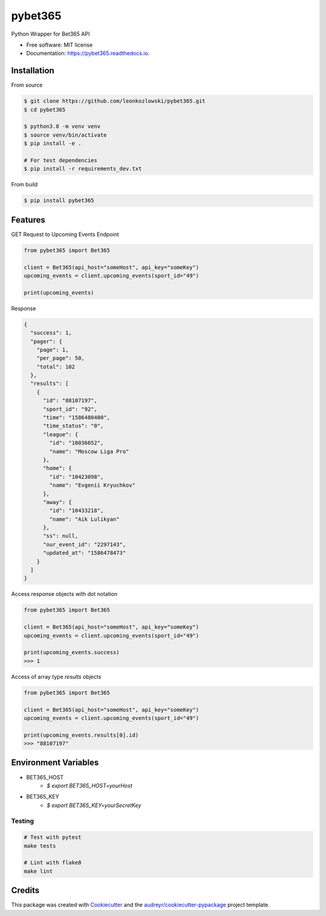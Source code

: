 ========
pybet365
========


.. image:: https://img.shields.io/pypi/v/pybet365.svg
        :target: https://pypi.python.org/pypi/pybet365

.. image:: https://img.shields.io/travis/leonkozlowski/pybet365.svg
        :target: https://travis-ci.com/leonkozlowski/pybet365

.. image:: https://readthedocs.org/projects/pybet365/badge/?version=latest
        :target: https://pybet365.readthedocs.io/en/latest/?badge=latest
        :alt: Documentation Status




Python Wrapper for Bet365 API


* Free software: MIT license
* Documentation: https://pybet365.readthedocs.io.

Installation
------------

From source

.. code-block:: bash

    $ git clone https://github.com/leonkozlowski/pybet365.git
    $ cd pybet365

    $ python3.8 -m venv venv
    $ source venv/bin/activate
    $ pip install -e .

    # For test dependencies
    $ pip install -r requirements_dev.txt

From build

.. code-block:: bash

    $ pip install pybet365


Features
--------

GET Request to Upcoming Events Endpoint

.. code-block:: python

    from pybet365 import Bet365

    client = Bet365(api_host="someHost", api_key="someKey")
    upcoming_events = client.upcoming_events(sport_id="49")

    print(upcoming_events)

Response

.. code-block:: JSON

    {
      "success": 1,
      "pager": {
        "page": 1,
        "per_page": 50,
        "total": 102
      },
      "results": [
        {
          "id": "88107197",
          "sport_id": "92",
          "time": "1586480400",
          "time_status": "0",
          "league": {
            "id": "10036652",
            "name": "Moscow Liga Pro"
          },
          "home": {
            "id": "10423098",
            "name": "Evgenii Kryuchkov"
          },
          "away": {
            "id": "10433218",
            "name": "Aik Lulikyan"
          },
          "ss": null,
          "our_event_id": "2297143",
          "updated_at": "1586478473"
        }
      ]
    }

Access response objects with dot notation

.. code-block:: python

    from pybet365 import Bet365

    client = Bet365(api_host="someHost", api_key="someKey")
    upcoming_events = client.upcoming_events(sport_id="49")

    print(upcoming_events.success)
    >>> 1


Access of array type `results` objects

.. code-block:: python

    from pybet365 import Bet365

    client = Bet365(api_host="someHost", api_key="someKey")
    upcoming_events = client.upcoming_events(sport_id="49")

    print(upcoming_events.results[0].id)
    >>> "88107197"

Environment Variables
---------------------

* BET365_HOST
    * `$ export BET365_HOST=yourHost`


* BET365_KEY
    * `$ export BET365_KEY=yourSecretKey`


Testing
_______

.. code-block:: bash

    # Test with pytest
    make tests

    # Lint with flake8
    make lint


Credits
-------

This package was created with Cookiecutter_ and the `audreyr/cookiecutter-pypackage`_ project template.

.. _Cookiecutter: https://github.com/audreyr/cookiecutter
.. _`audreyr/cookiecutter-pypackage`: https://github.com/audreyr/cookiecutter-pypackage
